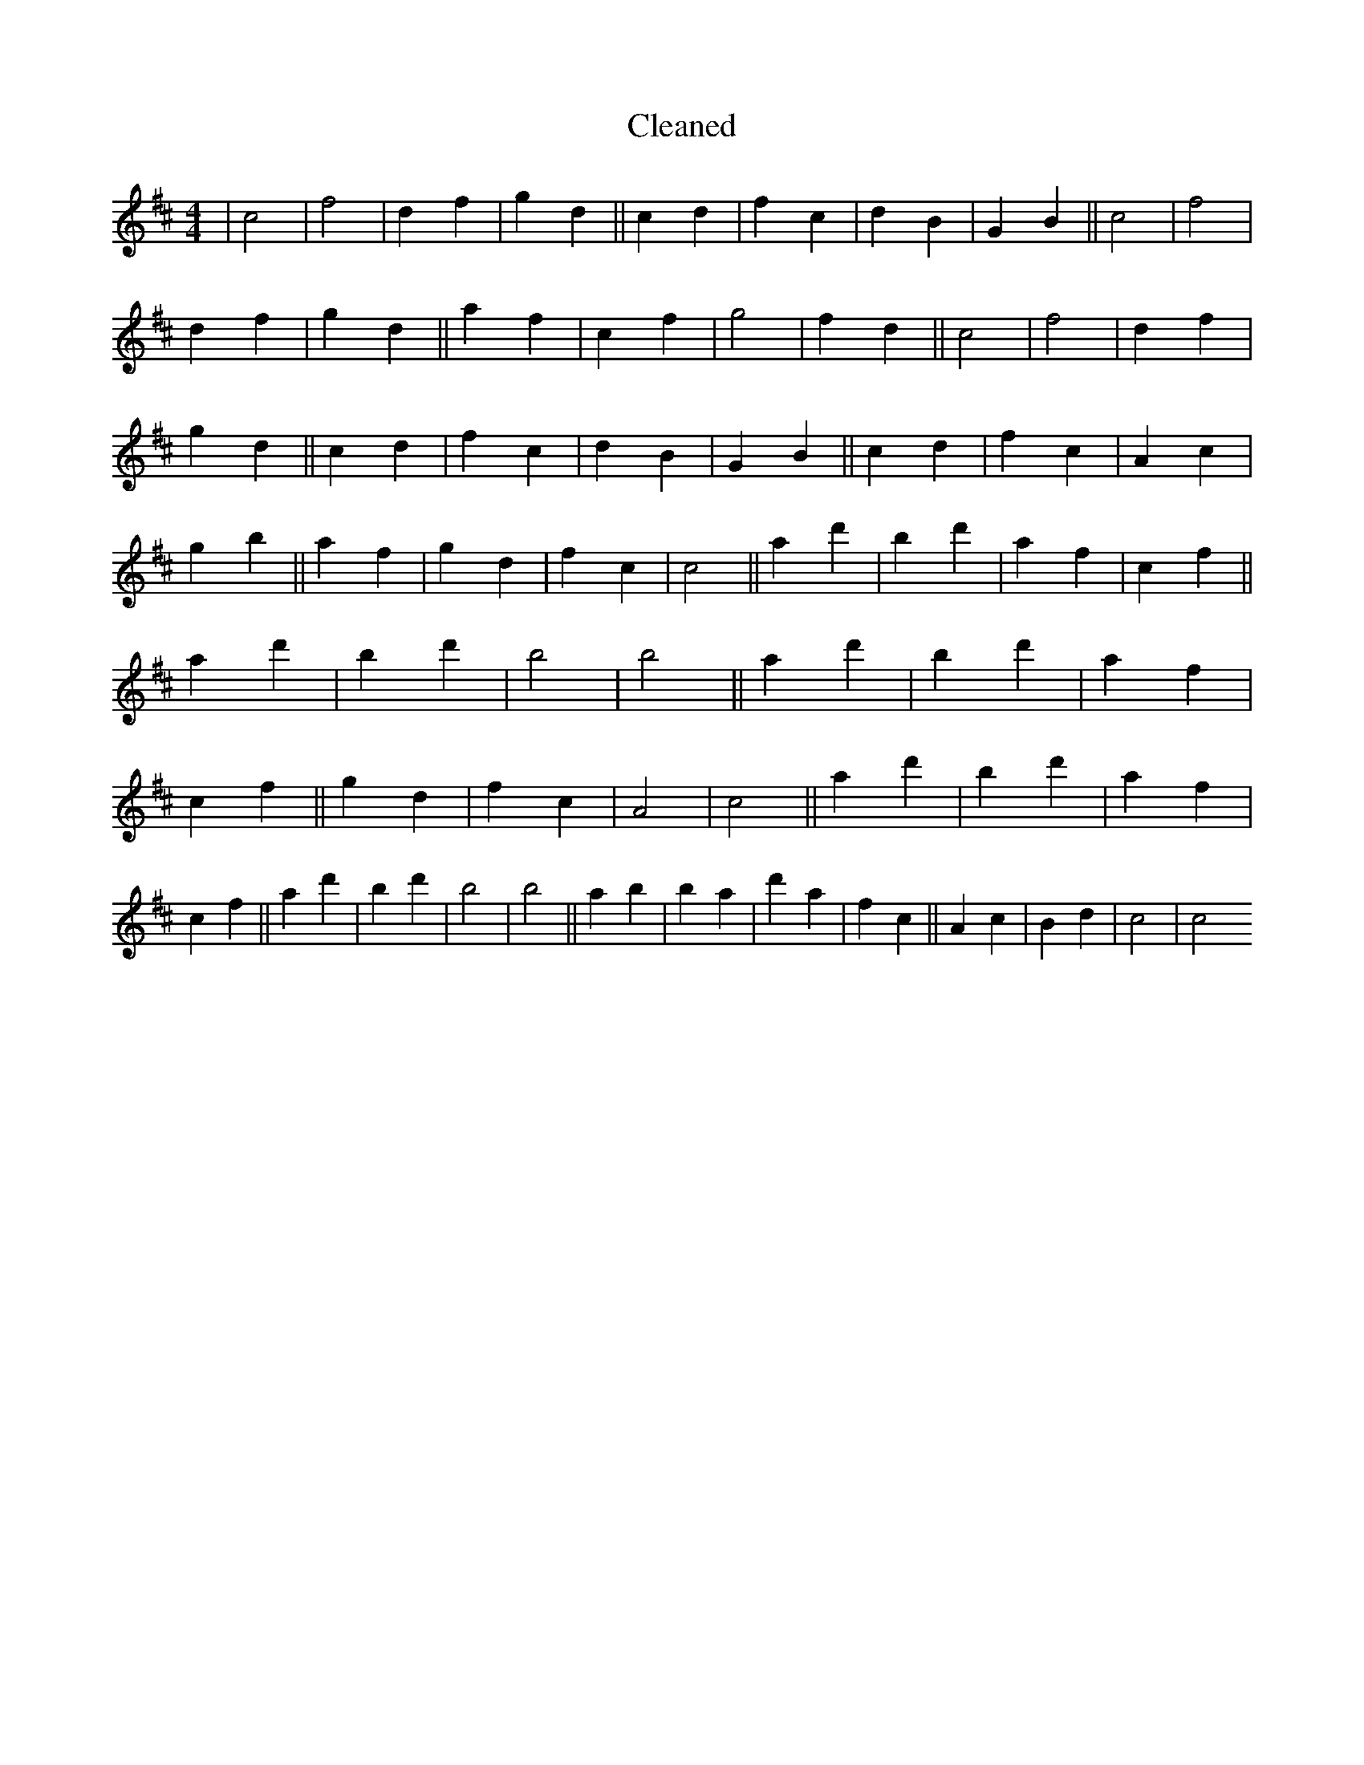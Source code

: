 X:361
T: Cleaned
M:4/4
K: DMaj
|c4|f4|d2f2|g2d2||c2d2|f2c2|d2B2|G2B2||c4|f4|d2f2|g2d2||a2f2|c2f2|g4|f2d2||c4|f4|d2f2|g2d2||c2d2|f2c2|d2B2|G2B2||c2d2|f2c2|A2c2|g2b2||a2f2|g2d2|f2c2|c4||a2d'2|B'2d'2|a2f2|c2f2||a2d'2|B'2d'2|b4|b4||a2d'2|B'2d'2|a2f2|c2f2||g2d2|f2c2|A4|c4||a2d'2|B'2d'2|a2f2|c2f2||a2d'2|B'2d'2|b4|b4||a2b2|B'2a2|d'2a2|f2c2||A2c2|B2d2|c4|c4